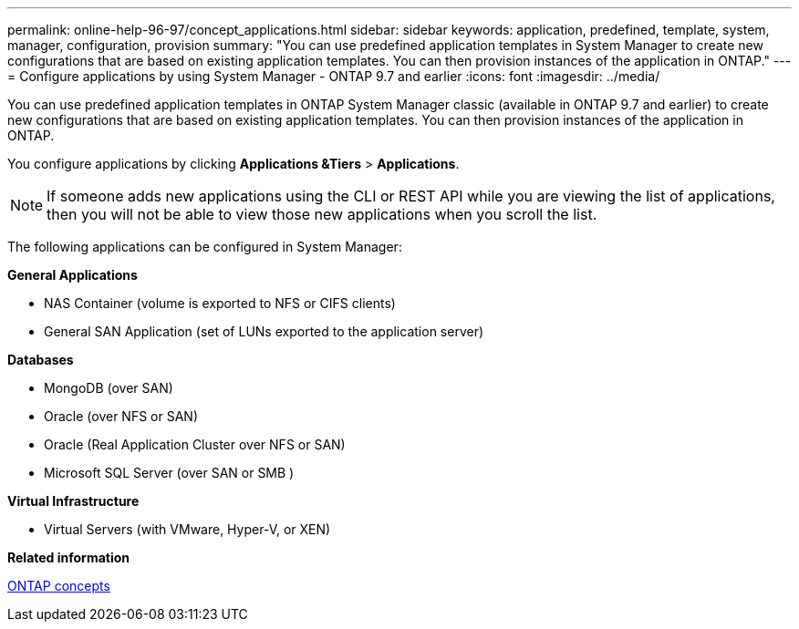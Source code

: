 ---
permalink: online-help-96-97/concept_applications.html
sidebar: sidebar
keywords: application, predefined, template, system, manager, configuration, provision
summary: "You can use predefined application templates in System Manager to create new configurations that are based on existing application templates. You can then provision instances of the application in ONTAP."
---
= Configure applications by using System Manager - ONTAP 9.7 and earlier
:icons: font
:imagesdir: ../media/

[.lead]
You can use predefined application templates in ONTAP System Manager classic (available in ONTAP 9.7 and earlier) to create new configurations that are based on existing application templates. You can then provision instances of the application in ONTAP.

You configure applications by clicking *Applications &Tiers* > *Applications*.

[NOTE]
====
If someone adds new applications using the CLI or REST API while you are viewing the list of applications, then you will not be able to view those new applications when you scroll the list.
====

The following applications can be configured in System Manager:

*General Applications*

* NAS Container (volume is exported to NFS or CIFS clients)
* General SAN Application (set of LUNs exported to the application server)

*Databases*

* MongoDB (over SAN)
* Oracle (over NFS or SAN)
* Oracle (Real Application Cluster over NFS or SAN)
* Microsoft SQL Server (over SAN or SMB )

*Virtual Infrastructure*

* Virtual Servers (with VMware, Hyper-V, or XEN)

*Related information*

https://docs.netapp.com/us-en/ontap/concepts/index.html[ONTAP concepts]
